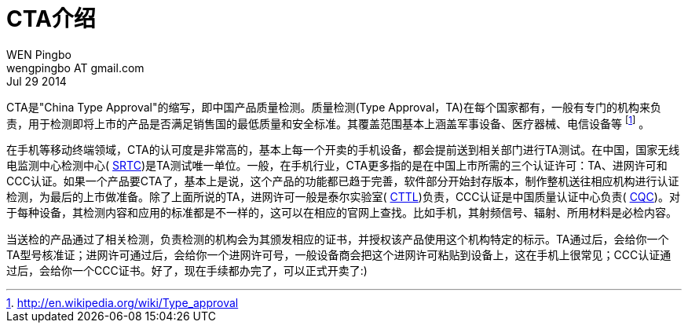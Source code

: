 = CTA介绍
WEN Pingbo <wengpingbo AT gmail.com>
Jul 29 2014

CTA是"China Type Approval"的缩写，即中国产品质量检测。质量检测(Type Approval，TA)在每个国家都有，一般有专门的机构来负责，用于检测即将上市的产品是否满足销售国的最低质量和安全标准。其覆盖范围基本上涵盖军事设备、医疗器械、电信设备等 footnoteref:[wikipedia, http://en.wikipedia.org/wiki/Type_approval] 。

在手机等移动终端领域，CTA的认可度是非常高的，基本上每一个开卖的手机设备，都会提前送到相关部门进行TA测试。在中国，国家无线电监测中心检测中心( http://www.srtc.org.cn/[SRTC])是TA测试唯一单位。一般，在手机行业，CTA更多指的是在中国上市所需的三个认证许可：TA、进网许可和CCC认证。如果一个产品要CTA了，基本上是说，这个产品的功能都已趋于完善，软件部分开始封存版本，制作整机送往相应机构进行认证检测，为最后的上市做准备。除了上面所说的TA，进网许可一般是泰尔实验室( http://www.chinattl.com/ttlweb/default.aspx[CTTL])负责，CCC认证是中国质量认证中心负责( http://www.cqc.com.cn/chinese/index.htm[CQC])。对于每种设备，其检测内容和应用的标准都是不一样的，这可以在相应的官网上查找。比如手机，其射频信号、辐射、所用材料是必检内容。

当送检的产品通过了相关检测，负责检测的机构会为其颁发相应的证书，并授权该产品使用这个机构特定的标示。TA通过后，会给你一个TA型号核准证；进网许可通过后，会给你一个进网许可号，一般设备商会把这个进网许可粘贴到设备上，这在手机上很常见；CCC认证通过后，会给你一个CCC证书。好了，现在手续都办完了，可以正式开卖了:)
